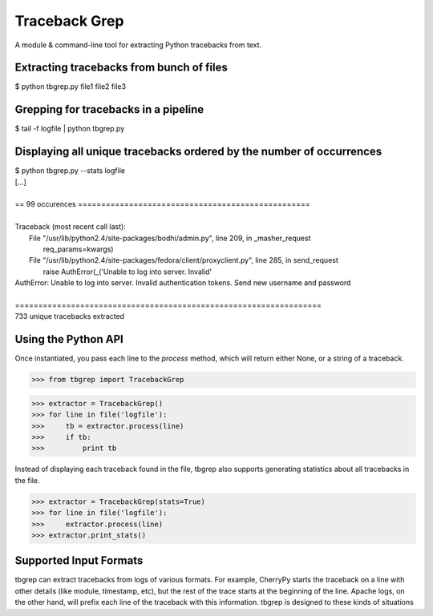 Traceback Grep
==============

A module & command-line tool for extracting Python tracebacks from text.


Extracting tracebacks from bunch of files
-----------------------------------------

|    $ python tbgrep.py file1 file2 file3

Grepping for tracebacks in a pipeline
-------------------------------------

|    $ tail -f logfile | python tbgrep.py

Displaying all unique tracebacks ordered by the number of occurrences
---------------------------------------------------------------------

|    $ python tbgrep.py --stats logfile
|    [...]
|
|    == 99 occurences ==================================================
|
|    Traceback (most recent call last):
|     File "/usr/lib/python2.4/site-packages/bodhi/admin.py", line 209, in _masher_request
|       req_params=kwargs)
|     File "/usr/lib/python2.4/site-packages/fedora/client/proxyclient.py", line 285, in send_request
|       raise AuthError(_('Unable to log into server.  Invalid'
|    AuthError: Unable to log into server.  Invalid authentication tokens.  Send new username and password
|
|    ==================================================================
|    733 unique tracebacks extracted

Using the Python API
--------------------

Once instantiated, you pass each line to the `process` method, which will
return either None, or a string of a traceback.

>>> from tbgrep import TracebackGrep

>>> extractor = TracebackGrep()
>>> for line in file('logfile'):
>>>     tb = extractor.process(line)
>>>     if tb:
>>>         print tb

Instead of displaying each traceback found in the file, tbgrep also
supports generating statistics about all tracebacks in the file.

>>> extractor = TracebackGrep(stats=True)
>>> for line in file('logfile'):
>>>     extractor.process(line)
>>> extractor.print_stats()

Supported Input Formats
-----------------------

tbgrep can extract tracebacks from logs of various formats. For example,
CherryPy starts the traceback on a line with other details (like module,
timestamp, etc), but the rest of the trace starts at the beginning of the line.
Apache logs, on the other hand, will prefix each line of the traceback with
this information. tbgrep is designed to these kinds of situations
